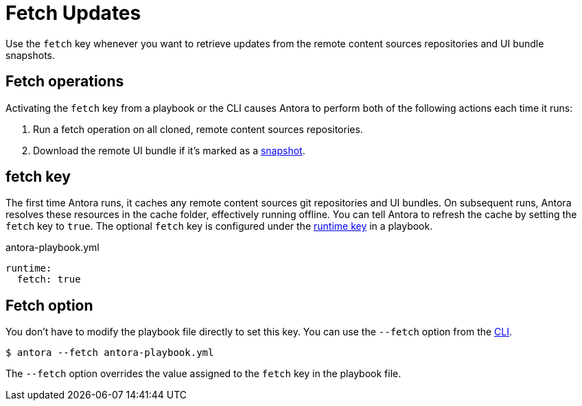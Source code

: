 = Fetch Updates

Use the `fetch` key whenever you want to retrieve updates from the remote content sources repositories and UI bundle snapshots.

== Fetch operations

Activating the `fetch` key from a playbook or the CLI causes Antora to perform both of the following actions each time it runs:

. Run a fetch operation on all cloned, remote content sources repositories.
. Download the remote UI bundle if it's marked as a xref:ui-bundle-url.adoc#snapshot[snapshot].

[#fetch-key]
== fetch key

The first time Antora runs, it caches any remote content sources git repositories and UI bundles.
On subsequent runs, Antora resolves these resources in the cache folder, effectively running offline.
You can tell Antora to refresh the cache by setting the `fetch` key to `true`.
The optional `fetch` key is configured under the xref:configure-runtime.adoc[runtime key] in a playbook.

.antora-playbook.yml
[source,yaml]
----
runtime:
  fetch: true
----

== Fetch option

You don't have to modify the playbook file directly to set this key.
You can use the `--fetch` option from the xref:cli:options.adoc#fetch[CLI].

 $ antora --fetch antora-playbook.yml

The `--fetch` option overrides the value assigned to the `fetch` key in the playbook file.
